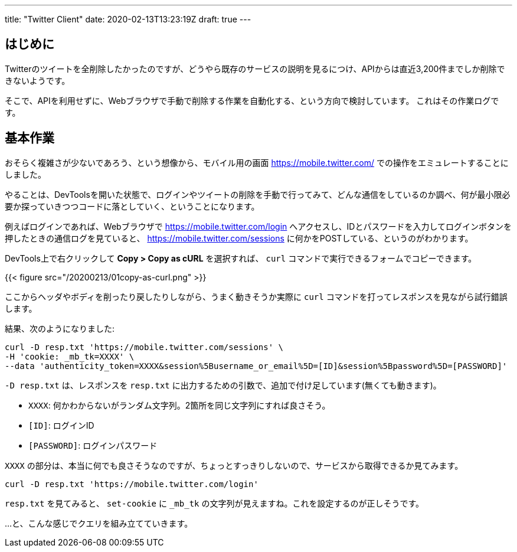 ---
title: "Twitter Client"
date: 2020-02-13T13:23:19Z
draft: true
---

== はじめに

Twitterのツイートを全削除したかったのですが、どうやら既存のサービスの説明を見るにつけ、APIからは直近3,200件までしか削除できないようです。

そこで、APIを利用せずに、Webブラウザで手動で削除する作業を自動化する、という方向で検討しています。
これはその作業ログです。

== 基本作業

おそらく複雑さが少ないであろう、という想像から、モバイル用の画面 https://mobile.twitter.com/ での操作をエミュレートすることにしました。

やることは、DevToolsを開いた状態で、ログインやツイートの削除を手動で行ってみて、どんな通信をしているのか調べ、何が最小限必要か探っていきつつコードに落としていく、ということになります。

例えばログインであれば、Webブラウザで https://mobile.twitter.com/login へアクセスし、IDとパスワードを入力してログインボタンを押したときの通信ログを見ていると、 https://mobile.twitter.com/sessions に何かをPOSTしている、というのがわかります。

DevTools上で右クリックして **Copy > Copy as cURL** を選択すれば、 `curl` コマンドで実行できるフォームでコピーできます。

{{< figure src="/20200213/01copy-as-curl.png" >}}

ここからヘッダやボディを削ったり戻したりしながら、うまく動きそうか実際に `curl` コマンドを打ってレスポンスを見ながら試行錯誤します。

結果、次のようになりました:

[source,sh]
----
curl -D resp.txt 'https://mobile.twitter.com/sessions' \
-H 'cookie: _mb_tk=XXXX' \
--data 'authenticity_token=XXXX&session%5Busername_or_email%5D=[ID]&session%5Bpassword%5D=[PASSWORD]'
----

`-D resp.txt` は、レスポンスを `resp.txt` に出力するための引数で、追加で付け足しています(無くても動きます)。

* `XXXX`: 何かわからないがランダム文字列。2箇所を同じ文字列にすれば良さそう。
* `[ID]`: ログインID
* `[PASSWORD]`: ログインパスワード

`XXXX` の部分は、本当に何でも良さそうなのですが、ちょっとすっきりしないので、サービスから取得できるか見てみます。

[source,sh]
----
curl -D resp.txt 'https://mobile.twitter.com/login'
----

`resp.txt` を見てみると、 `set-cookie` に `_mb_tk` の文字列が見えますね。これを設定するのが正しそうです。

…と、こんな感じでクエリを組み立てていきます。